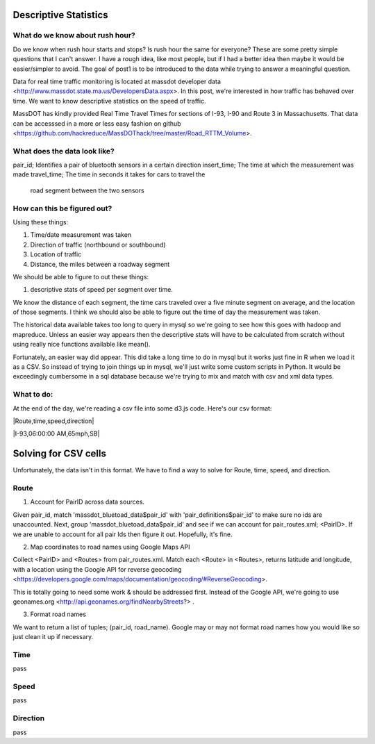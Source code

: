 Descriptive Statistics
======================

What do we know about rush hour?
--------------------------------

Do we know when rush hour starts and stops? Is rush hour the same
for everyone? These are some pretty simple questions that I can't
answer. I have a rough idea, like most people, but if I had a better
idea then maybe it would be easier/simpler to avoid. The goal of post1
is to be introduced to the data while trying to answer a meaningful
question.

Data for real time traffic monitoring is located at massdot developer
data <http://www.massdot.state.ma.us/DevelopersData.aspx>. In this
post, we're interested in how traffic has behaved over time. We want
to know descriptive statistics on the speed of traffic.

MassDOT has kindly provided Real Time Travel Times for sections of
I-93, I-90 and Route 3 in Massachusetts. That data can be accesssed
in a more or less easy fashion on github <https://github.com/hackreduce/MassDOThack/tree/master/Road_RTTM_Volume>.

What does the data look like?
-----------------------------

pair_id; Identifies a pair of bluetooth sensors in a certain direction
insert_time; The time at which the measurement was made
travel_time; The time in seconds it takes for cars to travel the
             road segment between the two sensors

How can this be figured out?
----------------------------

Using these things:

1) Time/date measurement was taken
2) Direction of traffic (northbound or southbound)
3) Location of traffic
4) Distance, the miles between a roadway segment

We should be able to figure to out these things:

1) descriptive stats of speed per segment over time.

We know the distance of each segment, the time cars traveled over a
five minute segment on average, and the location of those segments. I
think we should also be able to figure out the time of day the
measurement was taken.

The historical data available takes too long to query in mysql so
we're going to see how this goes with hadoop and mapreduce. Unless an
easier way appears then the descriptive stats will have to be
calculated from scratch without using really nice functions available
like mean().

Fortunately, an easier way did appear. This did take a long time to do
in mysql but it works just fine in R when we load it as a CSV. So
instead of trying to join things up in mysql, we'll just write some
custom scripts in Python. It would be exceedingly cumbersome in a sql
database because we're trying to mix and match with csv and xml data
types.

What to do:
-----------

At the end of the day, we're reading a csv file into some d3.js code.
Here's our csv format:

|Route,time,speed,direction|

|I-93,06:00:00 AM,65mph,SB|

Solving for CSV cells
=====================

Unfortunately, the data isn't in this format. We have to find a way to
solve for Route, time, speed, and direction.

Route
-----

1) Account for PairID across data sources.

Given pair_id, match 'massdot_bluetoad_data$pair_id' with
'pair_definitions$pair_id' to make sure no ids are unaccounted.
Next, group 'massdot_bluetoad_data$pair_id' and see if we can account
for pair_routes.xml; <PairID>. If we are unable to account for all
pair Ids then figure it out. Hopefully, it's fine.

2) Map coordinates to road names using Google Maps API

Collect <PairID> and <Routes> from pair_routes.xml. Match each <Route>
in <Routes>, returns latitude and longitude, with a location using
the Google API for reverse geocoding <https://developers.google.com/maps/documentation/geocoding/#ReverseGeocoding>.

This is totally going to need some work & should be addressed first.
Instead of the Google API, we're going to use geonames.org <http://api.geonames.org/findNearbyStreets?> .

3) Format road names

We want to return a list of tuples; (pair_id, road_name). Google may
or may not format road names how you would like so just clean it up
if necessary.

Time
----

pass

Speed
-----

pass

Direction
---------

pass





